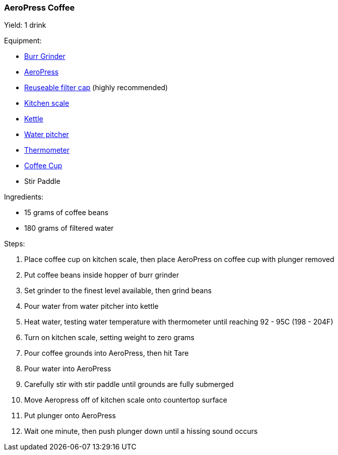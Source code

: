 === AeroPress Coffee

Yield: 1 drink

Equipment:

* <<coffeemakers,Burr Grinder>>
* <<coffeemakers,AeroPress>>
* <<coffeemakers,Reuseable filter cap>> (highly recommended)
* <<kitchenscales,Kitchen scale>>
* <<kettles,Kettle>>
* <<waterpitchers,Water pitcher>>
* <<thermometers,Thermometer>>
* <<coffeecups,Coffee Cup>>
* Stir Paddle

Ingredients:

* 15 grams of coffee beans
* 180 grams of filtered water 

Steps:

. Place coffee cup on kitchen scale, then place AeroPress on coffee cup with plunger removed
. Put coffee beans inside hopper of burr grinder
. Set grinder to the finest level available, then grind beans
. Pour water from water pitcher into kettle
. Heat water, testing water temperature with thermometer until reaching 92 - 95C (198 - 204F)
. Turn on kitchen scale, setting weight to zero grams
. Pour coffee grounds into AeroPress, then hit Tare
. Pour water into AeroPress
. Carefully stir with stir paddle until grounds are fully submerged
. Move Aeropress off of kitchen scale onto countertop surface
. Put plunger onto AeroPress
. Wait one minute, then push plunger down until a hissing sound occurs
